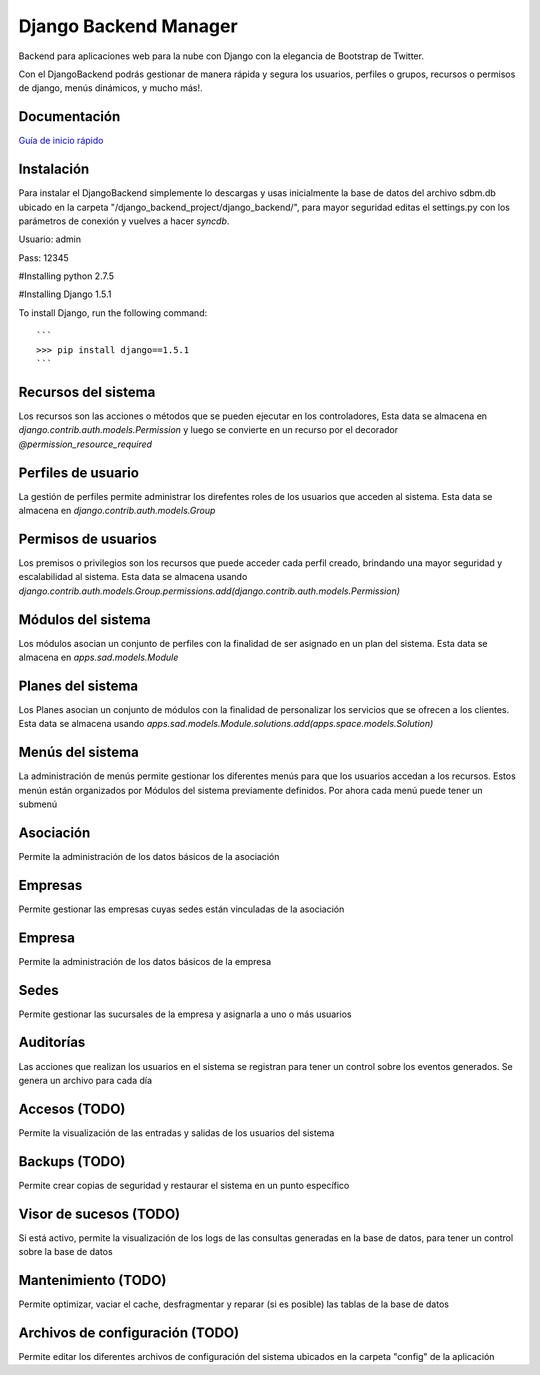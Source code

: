 Django Backend Manager
======================

Backend para aplicaciones web para la nube con Django con la elegancia de Bootstrap de Twitter.

Con el DjangoBackend podrás gestionar de manera rápida y segura los usuarios, perfiles o grupos, recursos o permisos de django, menús dinámicos, y mucho más!.

Documentación
-------------------

`Guía de inicio rápido <doc/index.rst>`_


Instalación
-------------------
Para instalar el DjangoBackend simplemente lo descargas y usas inicialmente la base de datos del archivo sdbm.db ubicado en la carpeta "/django_backend_project/django_backend/", para mayor seguridad editas el settings.py con los parámetros de conexión y vuelves a hacer `syncdb`.

Usuario: admin

Pass: 12345


#Installing python 2.7.5


#Installing Django 1.5.1


To install Django, run the following command::

    ```
    >>> pip install django==1.5.1
    ```

Recursos del sistema
-------------------
Los recursos son las acciones o métodos que se pueden ejecutar en los controladores,  Esta data se almacena en `django.contrib.auth.models.Permission` y luego se convierte en un recurso por el decorador `@permission_resource_required`


Perfiles de usuario
-------------------
La gestión de perfiles permite administrar los direfentes roles de los usuarios que acceden al sistema. Esta data se almacena en `django.contrib.auth.models.Group`



Permisos de usuarios
-------------------
Los premisos o privilegios son los recursos que puede acceder cada perfil creado, brindando una mayor seguridad y escalabilidad al sistema. Esta data se almacena usando `django.contrib.auth.models.Group.permissions.add(django.contrib.auth.models.Permission)`


Módulos del sistema
-------------------
Los módulos asocian un conjunto de perfiles con la finalidad de ser asignado en un plan del sistema. Esta data se almacena en `apps.sad.models.Module`

Planes del sistema
-------------------
Los Planes asocian un conjunto de módulos con la finalidad de personalizar los servicios que se ofrecen a los clientes. Esta data se almacena  usando `apps.sad.models.Module.solutions.add(apps.space.models.Solution)`


Menús del sistema
-------------------
La administración de menús permite gestionar los diferentes menús para que los usuarios accedan a los recursos. Estos menún están organizados por Módulos del sistema previamente definidos. Por ahora cada menú puede tener un submenú

Asociación
-------------------
Permite la administración de los datos básicos de la asociación

Empresas
-------------------
Permite gestionar las empresas cuyas sedes están vinculadas de la asociación

Empresa
-------------------
Permite la administración de los datos básicos de la empresa

Sedes
-------------------
Permite gestionar las sucursales de la empresa y asignarla a uno o más usuarios

Auditorías
-------------------
Las acciones que realizan los usuarios en el sistema se registran para tener un control sobre los eventos generados. Se genera un archivo para cada día


Accesos (TODO)
-------------------
Permite la visualización de las entradas y salidas de los usuarios del sistema

Backups (TODO)
-------------------
Permite crear copias de seguridad y restaurar el sistema en un punto específico



Visor de sucesos (TODO)
-------------------
Si está activo, permite la visualización de los logs de las consultas generadas en la base de datos, para tener un control sobre la base de datos

Mantenimiento (TODO)
-------------------
Permite optimizar, vaciar el cache, desfragmentar y reparar (si es posible) las tablas de la base de datos

Archivos de configuración (TODO)
-------------------
Permite editar los diferentes archivos de configuración del sistema ubicados en la carpeta "config" de la aplicación



